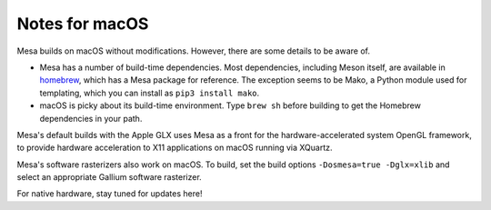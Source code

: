 Notes for macOS
================

.. image:: https://github.com/mesa3d/mesa/actions/workflows/macos.yml/badge.svg
    :target: https://github.com/mesa3d/mesa/actions/workflows/macos.yml
    :alt: macOS CI

Mesa builds on macOS without modifications. However, there are some details to
be aware of.

-  Mesa has a number of build-time dependencies. Most dependencies, including
   Meson itself, are available in `homebrew <https://brew.sh>`__, which has a
   Mesa package for reference. The exception seems to be Mako, a Python module
   used for templating, which you can install as ``pip3 install mako``.
-  macOS is picky about its build-time environment. Type ``brew sh`` before
   building to get the Homebrew dependencies in your path.

Mesa's default builds with the Apple GLX uses Mesa as a front for the
hardware-accelerated system OpenGL framework, to provide hardware acceleration
to X11 applications on macOS running via XQuartz.

Mesa's software rasterizers also work on macOS. To build, set the build options
``-Dosmesa=true -Dglx=xlib`` and select an appropriate Gallium software
rasterizer.

For native hardware, stay tuned for updates here!
